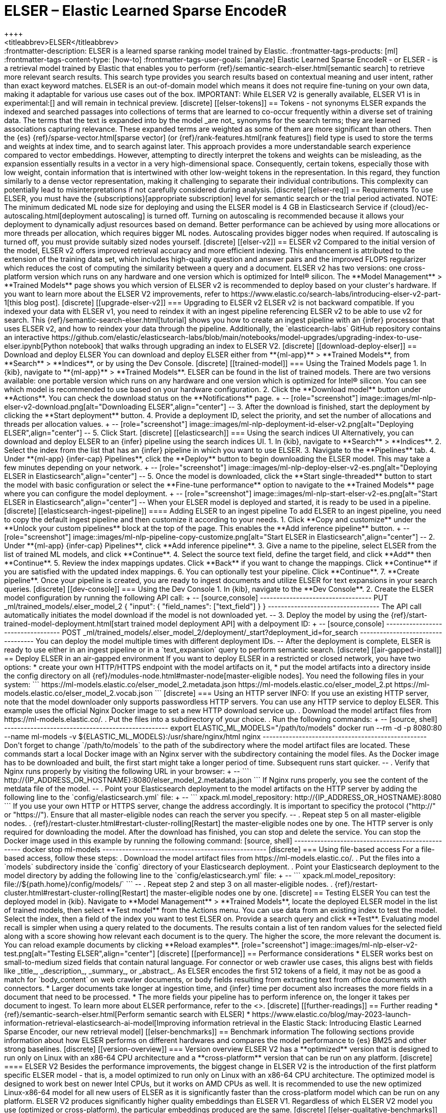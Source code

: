 [[ml-nlp-elser]]
= ELSER – Elastic Learned Sparse EncodeR
++++
<titleabbrev>ELSER</titleabbrev>
++++

:frontmatter-description: ELSER is a learned sparse ranking model trained by Elastic.
:frontmatter-tags-products: [ml] 
:frontmatter-tags-content-type: [how-to] 
:frontmatter-tags-user-goals: [analyze]

Elastic Learned Sparse EncodeR - or ELSER - is a retrieval model trained by 
Elastic that enables you to perform 
{ref}/semantic-search-elser.html[semantic search] to retrieve more relevant 
search results. This search type provides you search results based on contextual 
meaning and user intent, rather than exact keyword matches.

ELSER is an out-of-domain model which means it does not require fine-tuning on 
your own data, making it adaptable for various use cases out of the box.

IMPORTANT: While ELSER V2 is generally available, ELSER V1 is in experimental:[]
and will remain in technical preview.


[discrete]
[[elser-tokens]]
== Tokens - not synonyms

ELSER expands the indexed and searched passages into collections of terms that 
are learned to co-occur frequently within a diverse set of training data. The 
terms that the text is expanded into by the model _are not_ synonyms for the 
search terms; they are learned associations capturing relevance. These expanded 
terms are weighted as some of them are more significant than others. Then the 
{es} {ref}/sparse-vector.html[sparse vector] 
(or {ref}/rank-features.html[rank features]) field type is used to store the 
terms and weights at index time, and to search against later.

This approach provides a more understandable search experience compared to 
vector embeddings. However, attempting to directly interpret the tokens and 
weights can be misleading, as the expansion essentially results in a vector in a 
very high-dimensional space. Consequently, certain tokens, especially those with 
low weight, contain information that is intertwined with other low-weight tokens 
in the representation. In this regard, they function similarly to a dense vector 
representation, making it challenging to separate their individual 
contributions. This complexity can potentially lead to misinterpretations if not 
carefully considered during analysis.


[discrete]
[[elser-req]]
== Requirements

To use ELSER, you must have the {subscriptions}[appropriate subscription] level 
for semantic search or the trial period activated.

NOTE: The minimum dedicated ML node size for deploying and using the ELSER model 
is 4 GB in Elasticsearch Service if 
{cloud}/ec-autoscaling.html[deployment autoscaling] is turned off. Turning on 
autoscaling is recommended because it allows your deployment to dynamically 
adjust resources based on demand. Better performance can be achieved by using 
more allocations or more threads per allocation, which requires bigger ML nodes. 
Autoscaling provides bigger nodes when required. If autoscaling is turned off, 
you must provide suitably sized nodes yourself.


[discrete]
[[elser-v2]]
== ELSER v2

Compared to the initial version of the model, ELSER v2 offers improved retrieval 
accuracy and more efficient indexing. This enhancement is attributed to the 
extension of the training data set, which includes high-quality question and 
answer pairs and the improved FLOPS regularizer which reduces the cost of 
computing the similarity between a query and a document.

ELSER v2 has two versions: one cross-platform version which runs on any hardware 
and one version which is optimized for Intel® silicon. The 
**Model Management** > **Trained Models** page shows you which version of ELSER 
v2 is recommended to deploy based on your cluster's hardware.

If you want to learn more about the ELSER V2 improvements, refer to 
https://www.elastic.co/search-labs/introducing-elser-v2-part-1[this blog post].


[discrete]
[[upgrade-elser-v2]]
=== Upgrading to ELSER v2

ELSER v2 is not backward compatible. If you indexed your data with ELSER v1, you 
need to reindex it with an ingest pipeline referencing ELSER v2 to be able to 
use v2 for search. This {ref}/semantic-search-elser.html[tutorial] shows you how 
to create an ingest pipeline with an {infer} processor that uses ELSER v2, and 
how to reindex your data through the pipeline.

Additionally, the `elasticearch-labs` GitHub repository contains an interactive 
https://github.com/elastic/elasticsearch-labs/blob/main/notebooks/model-upgrades/upgrading-index-to-use-elser.ipynb[Python notebook] 
that walks through upgrading an index to ELSER V2.


[discrete]
[[download-deploy-elser]]
== Download and deploy ELSER

You can download and deploy ELSER either from **{ml-app}** > **Trained Models**, 
from **Search** > **Indices**, or by using the Dev Console.


[discrete]
[[trained-model]]
=== Using the Trained Models page

1. In {kib}, navigate to **{ml-app}** > **Trained Models**. ELSER can be found 
in the list of trained models. There are two versions available: one portable 
version which runs on any hardware and one version which is optimized for Intel® 
silicon. You can see which model is recommended to use based on your hardware 
configuration.
2. Click the **Download model** button under **Actions**. You can check the 
download status on the **Notifications** page.
+
--
[role="screenshot"]
image::images/ml-nlp-elser-v2-download.png[alt="Downloading ELSER",align="center"]
--
3. After the download is finished, start the deployment by clicking the 
**Start deployment** button.
4. Provide a deployment ID, select the priority, and set the number of 
allocations and threads per allocation values.
+
--
[role="screenshot"]
image::images/ml-nlp-deployment-id-elser-v2.png[alt="Deploying ELSER",align="center"]
--
5. Click Start.


[discrete]
[[elasticsearch]]
=== Using the search indices UI

Alternatively, you can download and deploy ELSER to an {infer} pipeline using 
the search indices UI.

1. In {kib}, navigate to **Search** > **Indices**.
2. Select the index from the list that has an {infer} pipeline in which you want 
to use ELSER.
3. Navigate to the **Pipelines** tab.
4. Under **{ml-app} {infer-cap} Pipelines**, click the **Deploy** button to 
begin downloading the ELSER model. This may take a few minutes depending on your 
network. 
+
--
[role="screenshot"]
image::images/ml-nlp-deploy-elser-v2-es.png[alt="Deploying ELSER in Elasticsearch",align="center"]
--
5. Once the model is downloaded, click the **Start single-threaded** button to 
start the model with basic configuration or select the **Fine-tune performance** 
option to navigate to the **Trained Models** page where you can configure the 
model deployment.
+
--
[role="screenshot"]
image::images/ml-nlp-start-elser-v2-es.png[alt="Start ELSER in Elasticsearch",align="center"]
--

When your ELSER model is deployed and started, it is ready to be used in a 
pipeline.


[discrete]
[[elasticsearch-ingest-pipeline]]
==== Adding ELSER to an ingest pipeline

To add ELSER to an ingest pipeline, you need to copy the default ingest 
pipeline and then customize it according to your needs.

1. Click **Copy and customize** under the **Unlock your custom pipelines** block 
at the top of the page. This enables the **Add inference pipeline** button.
+
--
[role="screenshot"]
image::images/ml-nlp-pipeline-copy-customize.png[alt="Start ELSER in Elasticsearch",align="center"]
--
2. Under **{ml-app} {infer-cap} Pipelines**, click **Add inference pipeline**.
3. Give a name to the pipeline, select ELSER from the list of trained ML models, 
and click **Continue**.
4. Select the source text field, define the target field, and click **Add** then 
**Continue**.
5. Review the index mappings updates. Click **Back** if you want to change the 
mappings. Click **Continue** if you are satisfied with the updated index 
mappings.
6. You can optionally test your pipeline. Click **Continue**.
7. **Create pipeline**.

Once your pipeline is created, you are ready to ingest documents and utilize 
ELSER for text expansions in your search queries.


[discrete]
[[dev-console]]
=== Using the Dev Console

1. In {kib}, navigate to the **Dev Console**.
2. Create the ELSER model configuration by running the following API call:
+
--
[source,console]
----------------------------------
PUT _ml/trained_models/.elser_model_2
{
  "input": {
	"field_names": ["text_field"]
  }
}
----------------------------------

The API call automatically initiates the model download if the model is not 
downloaded yet.
--
3. Deploy the model by using the 
{ref}/start-trained-model-deployment.html[start trained model deployment API] 
with a delpoyment ID:
+
--
[source,console]
----------------------------------
POST _ml/trained_models/.elser_model_2/deployment/_start?deployment_id=for_search
----------------------------------

You can deploy the model multiple times with different deployment IDs.
--

After the deployment is complete, ELSER is ready to use either in an ingest 
pipeline or in a `text_expansion` query to perform semantic search.


[discrete]
[[air-gapped-install]]
== Deploy ELSER in an air-gapped environment

If you want to deploy ELSER in a restricted or closed network, you have two 
options:

* create your own HTTP/HTTPS endpoint with the model artifacts on it,
* put the model artifacts into a directory inside the config directory on all 
{ref}/modules-node.html#master-node[master-eligible nodes].

You need the following files in your system:

```
https://ml-models.elastic.co/elser_model_2.metadata.json
https://ml-models.elastic.co/elser_model_2.pt
https://ml-models.elastic.co/elser_model_2.vocab.json
```


[discrete]
=== Using an HTTP server

INFO: If you use an existing HTTP server, note that the model downloader only 
supports passwordless HTTP servers.

You can use any HTTP service to deploy ELSER. This example uses the official 
Nginx Docker image to set a new HTTP download service up.

. Download the model artifact files from https://ml-models.elastic.co/.
. Put the files into a subdirectory of your choice.
. Run the following commands:
+
--
[source, shell]
--------------------------------------------------
export ELASTIC_ML_MODELS="/path/to/models"
docker run --rm -d -p 8080:80 --name ml-models -v ${ELASTIC_ML_MODELS}:/usr/share/nginx/html nginx
--------------------------------------------------

Don't forget to change `/path/to/models` to the path of the subdirectory where 
the model artifact files are located.

These commands start a local Docker image with an Nginx server with the 
subdirectory containing the model files. As the Docker image has to be 
downloaded and built, the first start might take a longer period of time. 
Subsequent runs start quicker.
--
. Verify that Nginx runs properly by visiting the following URL in your 
browser:
+
--
```
http://{IP_ADDRESS_OR_HOSTNAME}:8080/elser_model_2.metadata.json
```

If Nginx runs properly, you see the content of the metdata file of the model.
--
. Point your Elasticsearch deployment to the model artifacts on the HTTP server
by adding the following line to the `config/elasticsearch.yml` file: 
+
--
```
xpack.ml.model_repository: http://{IP_ADDRESS_OR_HOSTNAME}:8080
```

If you use your own HTTP or HTTPS server, change the address accordingly. It is 
important to specificy the protocol ("http://" or "https://"). Ensure that all 
master-eligible nodes can reach the server you specify.
--
. Repeat step 5 on all master-eligible nodes.
. {ref}/restart-cluster.html#restart-cluster-rolling[Restart] the 
master-eligible nodes one by one. 

The HTTP server is only required for downloading the model. After the download 
has finished, you can stop and delete the service. You can stop the Docker image 
used in this example by running the following command:

[source, shell]
--------------------------------------------------
docker stop ml-models
--------------------------------------------------


[discrete]
=== Using file-based access

For a file-based access, follow these steps:

. Download the model artifact files from https://ml-models.elastic.co/.
. Put the files into a `models` subdirectory inside the `config` directory of 
your Elasticsearch deployment.
. Point your Elasticsearch deployment to the model directory by adding the 
following line to the `config/elasticsearch.yml` file:
+
--
```
xpack.ml.model_repository: file://${path.home}/config/models/`
```
--
. Repeat step 2 and step 3 on all master-eligible nodes.
. {ref}/restart-cluster.html#restart-cluster-rolling[Restart] the 
master-eligible nodes one by one.


[discrete]
== Testing ELSER

You can test the deployed model in {kib}. Navigate to **Model Management** > 
**Trained Models**, locate the deployed ELSER model in the list of trained 
models, then select **Test model** from the Actions menu.

You can use data from an existing index to test the model. Select the index, 
then a field of the index you want to test ELSER on. Provide a search query and 
click **Test**. Evaluating model recall is simpler when using a query related to 
the documents.

The results contain a list of ten random values for the selected field along 
with a score showing how relevant each document is to the query. The higher the 
score, the more relevant the document is. You can reload example documents by 
clicking **Reload examples**.

[role="screenshot"]
image::images/ml-nlp-elser-v2-test.png[alt="Testing ELSER",align="center"]


[discrete]
[[performance]]
== Performance considerations

* ELSER works best on small-to-medium sized fields that contain natural 
language. For connector or web crawler use cases, this aligns best with fields 
like _title_, _description_, _summary_, or _abstract_. As ELSER encodes the 
first 512 tokens of a field, it may not be as good a match for `body_content` on 
web crawler documents, or body fields resulting from extracting text from office 
documents with connectors.
* Larger documents take longer at ingestion time, and {infer} time per 
document also increases the more fields in a document that need to be processed.
* The more fields your pipeline has to perform inference on, the longer it takes 
per document to ingest.

To learn more about ELSER performance, refer to the <<elser-benchmarks>>.


[discrete]
[[further-readings]]
== Further reading

* {ref}/semantic-search-elser.html[Perform semantic search with ELSER]
* https://www.elastic.co/blog/may-2023-launch-information-retrieval-elasticsearch-ai-model[Improving information retrieval in the Elastic Stack: Introducing Elastic Learned Sparse Encoder, our new retrieval model]


[[elser-benchmarks]]
== Benchmark information

The following sections provide information about how ELSER performs on different 
hardwares and compares the model performance to {es} BM25 and other strong 
baselines.


[discrete]
[[version-overview]]
=== Version overview

ELSER V2 has a **optimized** version that is designed to run only on Linux with 
an x86-64 CPU architecture and a **cross-platform** version that can be run on 
any platform.


[discrete]
==== ELSER V2

Besides the performance improvements, the biggest change in ELSER V2 is the 
introduction of the first platform specific ELSER model - that is, a model 
optimized to run only on Linux with an x86-64 CPU architecture. The optimized 
model is designed to work best on newer Intel CPUs, but it works on AMD CPUs as 
well. It is recommended to use the new optimized Linux-x86-64 model for all new 
users of ELSER as it is significantly faster than the cross-platform model which 
can be run on any platform. ELSER V2 produces significantly higher quality 
embeddings than ELSER V1. Regardless of which ELSER V2 model you use (optimized 
or cross-platform), the particular embeddings produced are the same.


[discrete]
[[elser-qualitative-benchmarks]]
=== Qualitative benchmarks

The metric that is used to evaluate ELSER's ranking ability is the Normalized 
Discounted Cumulative Gain (NDCG) which can handle multiple relevant documents 
and fine-grained document ratings. The metric is applied to a fixed-sized list 
of retrieved documents which, in this case, is the top 10 documents (NDCG@10).

The table below shows the performance of ELSER V2 compared to BM 25. ELSER V2 
has 10 wins, 1 draw, 1 loss and an average improvement in NDCG@10 of 18%.

image::images/ml-nlp-bm25-elser-v2.png[alt="ELSER V2 benchmarks compared to BM25",align="center"]
_NDCG@10 for BEIR data sets for BM25 and ELSER V2  - higher values are better)_


[discrete]
[[elser-hw-benchmarks]]
=== Hardware benchmarks

IMPORTANT: While the goal is to create a model that is as performant as 
possible, retrieval accuracy always take precedence over speed, this is one of 
the design principles of ELSER. Consult with the tables below to learn more 
about the expected model performance. The values refer to operations performed 
on two data sets and different hardware configurations. Your data set has an 
impact on the model performance. Run tests on your own data to have a more 
realistic view on the model performance for your use case.


[discrete]
==== ELSER V2

Overall the optimized V2 model ingested at a max rate of 26 docs/s, compared 
with the ELSER V1 max rate of 14 docs/s from the ELSER V1 benchamrk, resulting 
in a 90% increase in throughput.

The performance of virtual cores (that is, when the number of allocations is 
greater than half of the vCPUs) has increased. Previously, the increase in 
performance between 8 and 16 allocations was around 7%. It has increased to 17% 
(ELSER V1 on 8.11) and 20% (for ELSER V2 optimized). These tests were performed 
on a 16vCPU machine, with all documents containing exactly 256 tokens.

IMPORTANT: The length of the documents in your particular dataset will have a 
significant impact on your throughput numbers.

Refer to 
https://www.elastic.co/search-labs/introducing-elser-v2-part-1[this blog post] 
to learn more about ELSER V2 improved performance.

image::images/ml-nlp-elser-bm-summary.png[alt="Summary of ELSER V1 and V2 benchmark reports",align="center"]

**The optimized model** results show a nearly linear growth up until 8 
allocations, after which performance improvements become smaller. In this case, 
the performance at 8 allocations was 22 docs/s, while the performance of 16 
allocations was 26 docs/s, indicating a 20% performance increase due to virtual 
cores.

image::images/ml-nlp-elser-v2-opt-bm-results.png[alt="ELSER V2 optimized benchmarks",align="center"]

**The cross-platform** model performance of 8 and 16 allocations are 
respectively 14 docs/s and 16 docs/s, indicating a performance improvement due 
to virtual cores of 12%.

image::images/ml-nlp-elser-v2-cp-bm-results.png[alt="ELSER V2 cross-platform benchmarks",align="center"]
